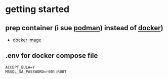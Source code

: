 
* getting started

** prep container (i sue [[https://podman.io/][podman]]) instead of [[https://www.docker.com/][docker]])

- [[https://hub.docker.com/_/microsoft-mssql-server/][docker image]]

** .env for docker compose file

#+begin_src env
ACCEPT_EULA=Y
MSSQL_SA_PASSWORD=r00t:R00T

#+end_src

